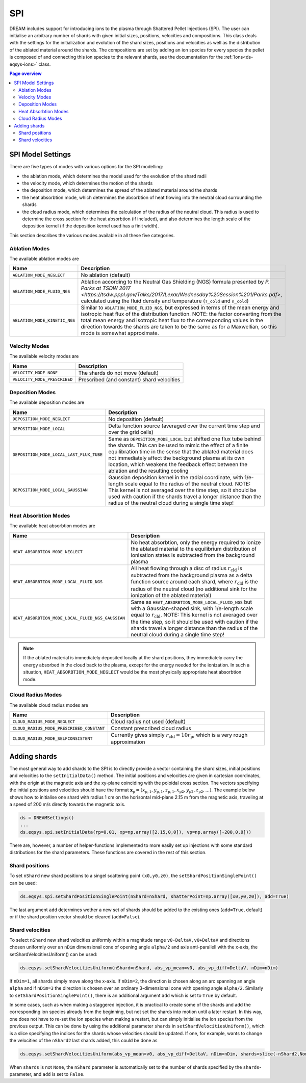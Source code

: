 .. _ds-eqsys-spi:

SPI
===
DREAM includes support for introducing ions to the plasma through Shattered Pellet Injections (SPI). The user can initialise an arbitrary number of shards with given initial sizes, positions, velocities and compositions. This class deals with the settings for the initialization and evolution of the shard sizes, positions and velocities as well as the distribution of the ablated material around the shards. The compositions are set by adding an ion species for every species the pellet is composed of and connecting this ion species to the relevant shards, see the documentation for the :ref:`Ions<ds-eqsys-ions>` class.

.. contents:: Page overview
   :local:
   :depth: 3
   
SPI Model Settings
------------------
There are five types of modes with various options for the SPI modelling: 

* the ablation mode, which determines the model used for the evolution of the shard radii
* the velocity mode, which determines the motion of the shards
* the deposition mode, which determines the spread of the ablated material around the shards
* the heat absorbtion mode, which determines the absorbtion of heat flowing into the neutral cloud surrounding the shards
* the cloud radius mode, which determines the calculation of the radius of the neutral cloud. This radius is used to determine the cross section for the heat absorbtion (if included), and also determines the length scale of the deposition kernel (if the deposition kernel used has a finit width).

This section describes the various modes available in all these five categories.

Ablation Modes
^^^^^^^^^^^^^^
The available ablation modes are

+-------------------------------+---------------------------------------------------------------------------------------------------------------------------------------------------+
| Name                          | Description                                                                                                                                       |
+===============================+===================================================================================================================================================+
| ``ABLATION_MODE_NEGLECT``     | No ablation (default)                                                                                                                             |
+-------------------------------+---------------------------------------------------------------------------------------------------------------------------------------------------+
| ``ABLATION_MODE_FLUID_NGS``   | Ablation according to the Neutral Gas Shielding (NGS) formula                                                                                     |
|                               | presented by `P. Parks at TSDW 2017 <https://tsdw.pppl.gov/Talks/2017/Lexar/Wednesday%20Session%201/Parks.pdf>`, calculated using the fluid       |
|                               | density and temperature (``T_cold`` and ``n_cold``)                                                                                               |
+-------------------------------+---------------------------------------------------------------------------------------------------------------------------------------------------+
| ``ABLATION_MODE_KINETIC_NGS`` | Similar to ``ABLATION_MODE_FLUID_NGS``, but expressed in terms of the                                                                             |
|                               | mean energy and isotropic heat flux of the distribution function.                                                                                 |
|                               | NOTE: the factor converting from the total mean energy and isotropic                                                                              |
|                               | heat flux to the corresponding values in the direction towards the                                                                                |
|                               | shards are taken to be the same as for a Maxwellian, so this mode is                                                                              |
|                               | somewhat approximate.                                                                                                                             |
+-------------------------------+---------------------------------------------------------------------------------------------------------------------------------------------------+

Velocity Modes
^^^^^^^^^^^^^^
The available velocity modes are

+------------------------------+----------------------------------------------+
| Name                         | Description                                  |
+==============================+==============================================+
| ``VELOCITY_MODE NONE``       | The shards do not move (default)             |
+------------------------------+----------------------------------------------+ 
| ``VELOCITY_MODE_PRESCRIBED`` | Prescribed (and constant) shard velocities   |
+------------------------------+----------------------------------------------+


Deposition Modes
^^^^^^^^^^^^^^^^
The available deposition modes are

+------------------------------------------+------------------------------------------------------------------+
| Name                                     | Description                                                      |
+==========================================+==================================================================+
| ``DEPOSITION_MODE_NEGLECT``              | No deposition (default)                                          |  
+------------------------------------------+------------------------------------------------------------------+
| ``DEPOSITION_MODE_LOCAL``                | Delta function source (averaged over the current time step       |
|                                          | and over the grid cells)                                         |
+------------------------------------------+------------------------------------------------------------------+  
| ``DEPOSITION_MODE_LOCAL_LAST_FLUX_TUBE`` | Same as ``DEPOSITION_MODE_LOCAL`` but shifted one flux tube      |
|                                          | behind the shards. This can be used to mimic the effect of a     |
|                                          | finite equilibration time in the sense that the ablated material |
|                                          | does not immediately affect the background plasma at its own     | 
|                                          | location, which weakens the feedback effect between the ablation |
|                                          | and the resulting cooling                                        |   
+------------------------------------------+------------------------------------------------------------------+ 
| ``DEPOSITION_MODE_LOCAL_GAUSSIAN``       | Gaussian deposition kernel in the radial coordinate, with        | 
|                                          | 1/e-length scale equal to the radius of the neutral cloud.       |
|                                          | NOTE: This kernel is not averaged over the time step, so it      | 
|                                          | should be used with caution if the shards travel a longer        |
|                                          | distance than the radius of the neutral cloud during a single    |
|                                          | time step!                                                       |
+------------------------------------------+------------------------------------------------------------------+ 

Heat Absorbtion Modes
^^^^^^^^^^^^^^^^^^^^^
The available heat absorbtion modes are

+---------------------------------------------------+-----------------------------------------------------------------+
| Name                                              | Description                                                     |
+===================================================+=================================================================+
| ``HEAT_ABSORBTION_MODE_NEGLECT``                  | No heat absorbtion, only the energy required to ionize          |
|                                                   | the ablated material to the equilibrium distribution of         |
|                                                   | ionisation states is subtracted from the background plasma      |
+---------------------------------------------------+-----------------------------------------------------------------+
| ``HEAT_ABSORBTION_MODE_LOCAL_FLUID_NGS``          | All heat flowing through a disc of radius :math:`r_\mathrm{cld}`| 
|                                                   | is subtracted from the background plasma as a delta function    |
|                                                   | source around each shard, where :math:`r_\mathrm{cld}` is the   |
|                                                   | radius of the neutral cloud (no additional sink for the         |
|                                                   | ionization of the ablated material)                             |
+---------------------------------------------------+-----------------------------------------------------------------+
| ``HEAT_ABSORBTION_MODE_LOCAL_FLUID_NGS_GAUSSIAN`` | Same as ``HEAT_ABSORBTION_MODE_LOCAL_FLUID_NGS`` but with a     |
|                                                   | Gaussian-shaped sink, with 1/e-length scale equal               |
|                                                   | to :math:`r_\mathrm{cld}`. NOTE: This kernel is not averaged    |
|                                                   | over the time step, so it should be used with caution if the    |
|                                                   | shards travel a longer distance than the radius of the          |
|                                                   | neutral cloud during a single time step!                        |
+---------------------------------------------------+-----------------------------------------------------------------+

.. note::

   If the ablated material is immediately deposited locally at the shard positions, they immediately carry the energy absorbed in the cloud back to the plasma, except for the energy needed for the ionization. In such a situation, ``HEAT_ABSORBTION_MODE_NEGLECT`` would be the most physically appropriate heat absorbtion mode.

Cloud Radius Modes
^^^^^^^^^^^^^^^^^^
The available cloud radius modes are

+-------------------------------------------+-------------------------------------------------------------------------+
| Name                                      | Description                                                             |
+===========================================+=========================================================================+
| ``CLOUD_RADIUS_MODE_NEGLECT``             | Cloud radius not used (default)                                         |
+-------------------------------------------+-------------------------------------------------------------------------+
| ``CLOUD_RADIUS_MODE_PRESCRIBED_CONSTANT`` | Constant prescribed cloud radius                                        |
+-------------------------------------------+-------------------------------------------------------------------------+
| ``CLOUD_RADIUS_MODE_SELFCONSISTENT``      | Currently gives simply :math:`r_\mathrm{cld}=10r_\mathrm{p}`, which is  |
|                                           | a very rough approximation                                              |
+-------------------------------------------+-------------------------------------------------------------------------+

Adding shards
-------------
The most general way to add shards to the SPI is to directly provide a vector containing the shard sizes, initial positions and velocities to the ``setInitialData()`` method. The initial positions and velocities are given in cartesian coordinates, with the origin at the magnetic axis and the xy-plane coinciding with the poloidal cross section. The vectors specifying the initial positions and velocities should have the format :math:`\boldsymbol{x}_\mathrm{p}=(x_\mathrm{p,1},y_\mathrm{p,1},z_\mathrm{p,1},x_\mathrm{p2},y_\mathrm{p2},z_\mathrm{p2},...)`. The example below shows how to initialise one shard with radius 1 cm on the horisontal mid-plane 2.15 m from the magnetic axis, traveling at a speed of 200 m/s directly towards the magnetic axis.

.. code-block:: python

   ds = DREAMSettings()
   ...
   ds.eqsys.spi.setInitialData(rp=0.01, xp=np.array([2.15,0,0]), vp=np.array([-200,0,0]))
   
There are, however, a number of helper-functions implemented to more easily set up injections with some standard distributions for the shard parameters. These functions are covered in the rest of this section.

Shard positions
^^^^^^^^^^^^^^^
To set ``nShard`` new shard positions to a singel scattering point ``(x0,y0,z0)``, the ``setShardPositionSinglePoint()`` can be used:

.. code-block:: python

   ds.eqsys.spi.setShardPositionSinglePoint(nShard=nShard, shatterPoint=np.array([x0,y0,z0]), add=True)
   
The last argument ``add`` determines wether a new set of shards should be added to the existing ones (``add=True``, default) or if the shard position vector should be cleared (``add=False``).

Shard velocities
^^^^^^^^^^^^^^^^
To select ``nShard`` new shard velocities uniformly within a magnitude range ``v0-DeltaV,v0+DeltaV`` and directions chosen uniformly over an ``nDim`` dimensional cone of opening angle ``alpha/2`` and axis anti-parallell with the x-axis, the setShardVelocitiesUniform() can be used:

.. code-block:: python

   ds.eqsys.setShardVelocitiesUniform(nShard=nShard, abs_vp_mean=v0, abs_vp_diff=DeltaV, nDim=nDim)
   
If ``nDim=1``, all shards simply move along the x-axis. If ``nDim=2``, the direction is chosen along an arc spanning an angle ``alpha`` and if ``nDim=3`` the direction is chosen over an ordinary 3-dimensional cone with opening angle ``alpha/2``. Similarly to ``setShardPositionSinglePoint()``, there is an additional argument ``add`` which is set to ``True`` by default.

In some cases, such as when making a staggered injection, it is practical to create some of the shards and add the corresponding ion species already from the beginning, but not set the shards into motion until a later restart. In this way, one does not have to re-set the ion species when making a restart, but can simply initialise the ion species from the previous output. This can be done by using the additional parameter ``shards`` in ``setShardVelocitiesUniform()``, which is a slice specifying the indices for the shards whose velocities should be updated. If one, for example, wants to change the velocities of the ``nShard2`` last shards added, this could be done as

.. code-block:: python

   ds.eqsys.setShardVelocitiesUniform(abs_vp_mean=v0, abs_vp_diff=DeltaV, nDim=nDim, shards=slice(-nShard2,None))
   
When ``shards`` is not ``None``, the ``nShard`` parameter is automatically set to the number of shards specified by the ``shards``-parameter, and ``add`` is set to ``False``.




